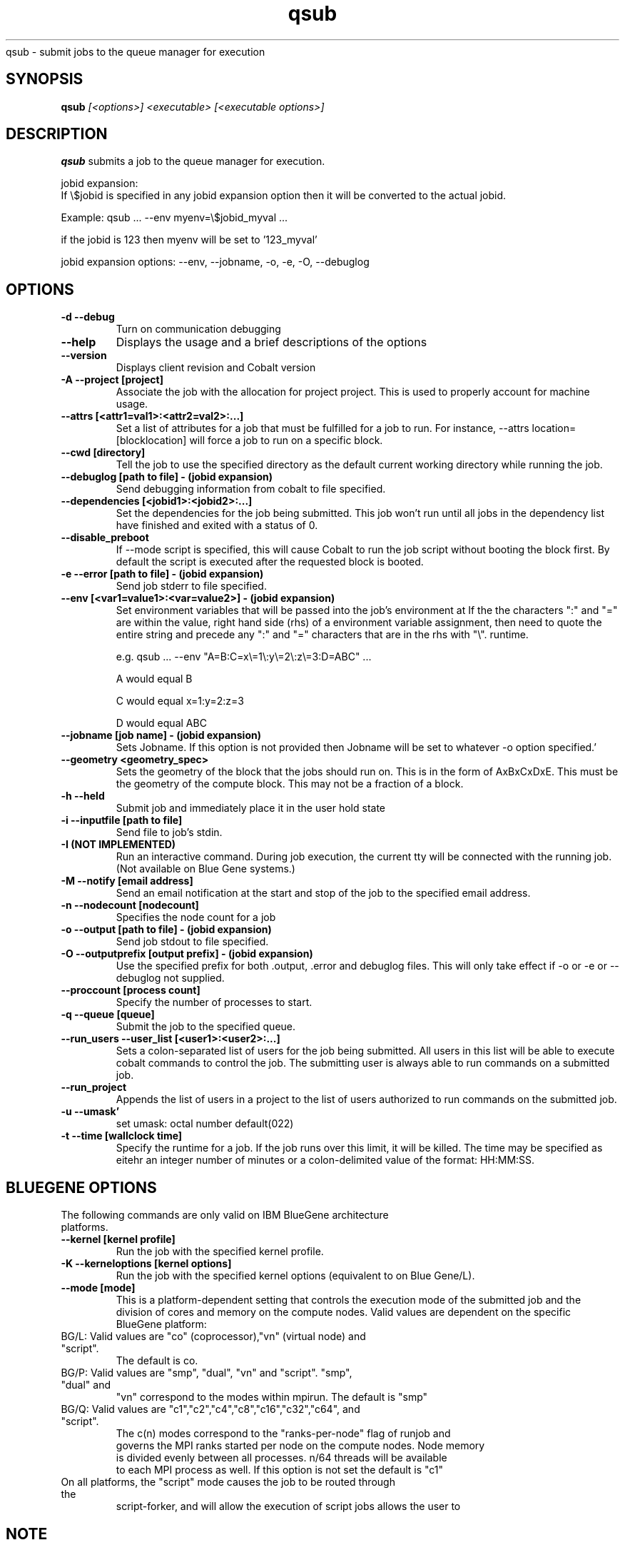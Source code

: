 .SH "NAME"
.TH "qsub" 1
qsub \- submit jobs to the queue manager for execution
.SH "SYNOPSIS"
.B qsub 
.I [<options>] <executable> [<executable options>]
.SH "DESCRIPTION"
.PP
.B qsub
submits a job to the queue manager for execution. 

   jobid expansion:
      If \\$jobid is specified in any jobid expansion option then it will be converted to the actual jobid.

      Example: qsub ... --env myenv=\\$jobid_myval ... 

               if the jobid is 123 then myenv will be set to '123_myval'

      jobid expansion options: --env, --jobname, -o, -e, -O, --debuglog

.SH "OPTIONS"
.TP
.B \-d \-\-debug
Turn on communication debugging
.TP
.B \-\-help
Displays the usage and a brief descriptions of the options
.TP
.B \-\-version
Displays client revision and Cobalt version
.TP
.B \-A \-\-project [project]
Associate the job with the allocation for project project. This is
used to properly account for machine usage. 
.TP
.B \-\-attrs [<attr1=val1>:<attr2=val2>:...]
Set a list of attributes for a job that must be fulfilled for a job to run.  
For instance, --attrs location=[blocklocation] will force a job to run on a 
specific block.
.TP
.B \-\-cwd [directory]
Tell the job to use the specified directory as the default current working directory
while running the job.
.TP
.B \-\-debuglog [path to file] - (jobid expansion)
Send debugging information from cobalt to file specified.
.TP
.B \-\-dependencies [<jobid1>:<jobid2>:...]
Set the dependencies for the job being submitted.  This job won't run until 
all jobs in the dependency list have finished and exited with a status of 0.
.TP
.B \-\-disable_preboot
If --mode script is specified, this will cause Cobalt to run the job script without
booting the block first.  By default the script is executed after the requested block is booted.
.TP
.B \-e \-\-error [path to file] - (jobid expansion)
Send job stderr to file specified.
.TP
.B \-\-env [<var1=value1>:<var=value2>] - (jobid expansion)
Set environment variables that will be passed into the job's environment at 
If the the characters ":" and "=" are within the value, right hand side (rhs) of a environment variable assignment,
then need to quote the entire string and precede any ":" and "=" characters that are in the rhs with "\\". 
runtime. 

e.g. qsub ... --env "A=B:C=x\\=1\\:y\\=2\\:z\\=3:D=ABC" ...

A would equal B

C would equal x=1:y=2:z=3

D would equal ABC
.TP
.B \-\-jobname [job name] - (jobid expansion)
Sets Jobname. If this option is not provided then Jobname will be set to whatever -o option specified.'
.TP
.B \-\-geometry <geometry_spec>
Sets the geometry of the block that the jobs should run on.  This is in
the form of AxBxCxDxE.  This must be the geometry of the compute block.
This may not be a fraction of a block.
.TP
.B \-h \-\-held
Submit job and immediately place it in the user hold state
.TP
.B \-i \-\-inputfile [path to file]
Send file to job's stdin.
.TP
.B \-I (NOT IMPLEMENTED)
Run an interactive command. During job execution, the current tty will
be connected with the running job. (Not available on Blue Gene systems.)
.TP 
.B \-M \-\-notify [email address]
Send an email notification at the start and stop of the job to the
specified email address.
.TP
.B \-n \-\-nodecount [nodecount]
Specifies the node count for a job
.TP
.B \-o \-\-output [path to file] - (jobid expansion)
Send job stdout to file specified.
.TP
.B \-O \-\-outputprefix [output prefix] - (jobid expansion)
Use the specified prefix for both .output, .error and debuglog files. This will only take effect if \-o or \-e or \-\-debuglog not supplied. 
.TP
.B \-\-proccount [process count]
Specify the number of processes to start.
.TP
.B \-q \-\-queue [queue] 
Submit the job to the specified queue.
.TP
.B \-\-run_users \-\-user_list [<user1>:<user2>:...]
Sets a colon-separated list of users for the job being submitted.  All users
in this list will be able to execute cobalt commands to control the job. The 
submitting user is always able to run commands on a submitted job.
.TP
.B \-\-run_project
Appends the list of users in a project to the list of users authorized to run
commands on the submitted job. 
.TP
.B \-u \-\-umask'
set umask: octal number default(022)
.TP
.B \-t \-\-time [wallclock time] 
Specify the runtime for a job. If the job runs over this limit, it will be 
killed. The time may be specified as eitehr an integer number of minutes or a 
colon-delimited value of the format: HH:MM:SS.
.TP


.SH "BLUEGENE OPTIONS"
.TP 
The following commands are only valid on IBM BlueGene architecture platforms.
.TP
.B \-\-kernel [kernel profile]
Run the job with the specified kernel profile.
.TP
.B \-K \-\-kerneloptions [kernel options]
Run the job with the specified kernel options (equivalent to 
.Impirun -kernel_options 
on Blue Gene/L).
.TP
.B \-\-mode [mode]
This is a platform-dependent setting that controls the execution mode of the 
submitted job and the division of cores and memory on the compute nodes.  
Valid values are dependent on the specific BlueGene platform:
.TP
BG/L: Valid values are "co" (coprocessor),"vn" (virtual node) and "script".  
      The default is co.
.TP
BG/P: Valid values are "smp", "dual", "vn" and "script".   "smp", "dual" and 
      "vn" correspond to the modes within mpirun. The default is "smp" 
.TP
BG/Q: Valid values are "c1","c2","c4","c8","c16","c32","c64", and "script".  
      The c(n) modes correspond to the "ranks-per-node" flag of runjob and 
      governs the MPI ranks started per node on the compute nodes.  Node memory
      is divided evenly between all processes.  n/64 threads will be available 
      to each MPI process as well. If this option is not set the default is "c1"
.TP
On all platforms, the "script" mode causes the job to be routed through the 
script-forker, and will allow the execution of script jobs
allows the user to  

.SH "NOTE"
The only thing printed to STDOUT is the jobid, any other error or informational messages are printed to STDERR.
.SH "SEE ALSO"
.BR qstat(1),
.BR qdel(1),
.BR qhold(1),
.BR qrls(1),
.BR qalter(1),
.BR qmove(1),
.BR cqm(1),
.BR cqwait(1)
.SH "BUGS"
